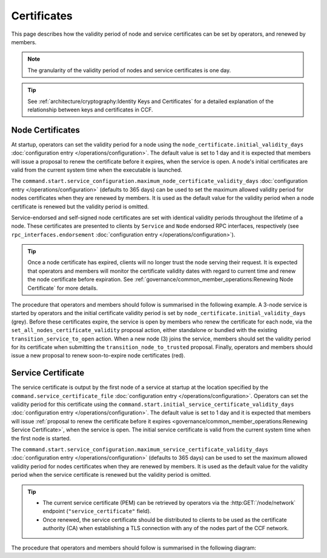 Certificates
============

This page describes how the validity period of node and service certificates can be set by operators, and renewed by members.

.. note:: The granularity of the validity period of nodes and service certificates is one day.

.. tip:: See :ref:`architecture/cryptography:Identity Keys and Certificates` for a detailed explanation of the relationship between keys and certificates in CCF.

Node Certificates
-----------------

At startup, operators can set the validity period for a node using the ``node_certificate.initial_validity_days`` :doc:`configuration entry </operations/configuration>`. The default value is set to 1 day and it is expected that members will issue a proposal to renew the certificate before it expires, when the service is open. A node's initial certificates are valid from the current system time when the executable is launched.

The ``command.start.service_configuration.maximum_node_certificate_validity_days`` :doc:`configuration entry </operations/configuration>` (defaults to 365 days) can be used to set the maximum allowed validity period for nodes certificates when they are renewed by members. It is used as the default value for the validity period when a node certificate is renewed but the validity period is omitted.

Service-endorsed and self-signed node certificates are set with identical validity periods throughout the lifetime of a node. These certificates are presented to clients by ``Service`` and ``Node`` endorsed RPC interfaces, respectively (see ``rpc_interfaces.endorsement`` :doc:`configuration entry </operations/configuration>`).

.. tip:: Once a node certificate has expired, clients will no longer trust the node serving their request. It is expected that operators and members will monitor the certificate validity dates with regard to current time and renew the node certificate before expiration. See :ref:`governance/common_member_operations:Renewing Node Certificate` for more details.

The procedure that operators and members should follow is summarised in the following example. A 3-node service is started by operators and the initial certificate validity period is set by ``node_certificate.initial_validity_days`` (grey). Before these certificates expire, the service is open by members who renew the certificate for each node, via the ``set_all_nodes_certificate_validity`` proposal action, either standalone or bundled with the existing ``transition_service_to_open`` action. When a new node (3) joins the service, members should set the validity period for its certificate when submitting the ``transition_node_to_trusted`` proposal. Finally, operators and members should issue a new proposal to renew soon-to-expire node certificates (red).

.. mermaid::

    gantt

    dateFormat  MM-DD/HH:mm
    axisFormat  %d/%m
    todayMarker off

    section Members
    Service Open By Members + set_all_nodes_certificate_validity :milestone, 01-01/15:00, 0d
    Members trust new node 3 (transition_node_to_trusted)        :milestone, 01-03/15:00, 0d
    Members must renew certs before expiry (set_all_nodes_certificate_validity)              :crit, 01-05/15:00, 1d

    section Node 0
    Initial Validity Period (24h default): done, 01-01/00:00, 1d
    Post Service Open Validity Period    : 01-01/15:00, 5d

    section Node 1
    Initial Validity Period (24h default): done, 01-01/01:00, 1d
    Post Service Open Validity Period    : 01-01/15:00, 5d

    section Node 2
    Initial Validity Period (24h default): done, 01-01/02:00, 1d
    Post Service Open Validity Period    : 01-01/15:00, 5d

    section Node 3
    Initial Validity Period (24h default)      : done, 01-03/00:00, 1d
    New Joiner Validity Period                 : 01-03/15:00, 4d

Service Certificate
-------------------

The service certificate is output by the first node of a service at startup at the location specified by the ``command.service_certificate_file`` :doc:`configuration entry </operations/configuration>`. Operators can set the validity period for this certificate using the ``command.start.initial_service_certificate_validity_days`` :doc:`configuration entry </operations/configuration>`. The default value is set to 1 day and it is expected that members will issue :ref:`proposal to renew the certificate before it expires <governance/common_member_operations:Renewing Service Certificate>`, when the service is open. The initial service certificate is valid from the current system time when the first node is started.

The ``command.start.service_configuration.maximum_service_certificate_validity_days`` :doc:`configuration entry </operations/configuration>` (defaults to 365 days) can be used to set the maximum allowed validity period for nodes certificates when they are renewed by members. It is used as the default value for the validity period when the service certificate is renewed but the validity period is omitted.

.. tip::

    - The current service certificate (PEM) can be retrieved by operators via the :http:GET:`/node/network` endpoint (``"service_certificate"`` field).
    - Once renewed, the service certificate should be distributed to clients to be used as the certificate authority (CA) when establishing a TLS connection with any of the nodes part of the CCF network.

The procedure that operators and members should follow is summarised in the following diagram:

.. mermaid::

    gantt

    dateFormat  MM-DD/HH:mm
    axisFormat  %d/%m
    todayMarker off

    section Members
    Service Open By Members + set_service_certificate_validity :milestone, 01-01/15:00, 0d
    Members must renew certs before expiry (set_service_certificate_validity)              :crit, 01-05/15:00, 1d

    section Service <br> Certificate
    Initial Validity Period (24h default): done, 01-01/00:00, 1d
    Post Service Open Validity Period    : 01-01/15:00, 5d
